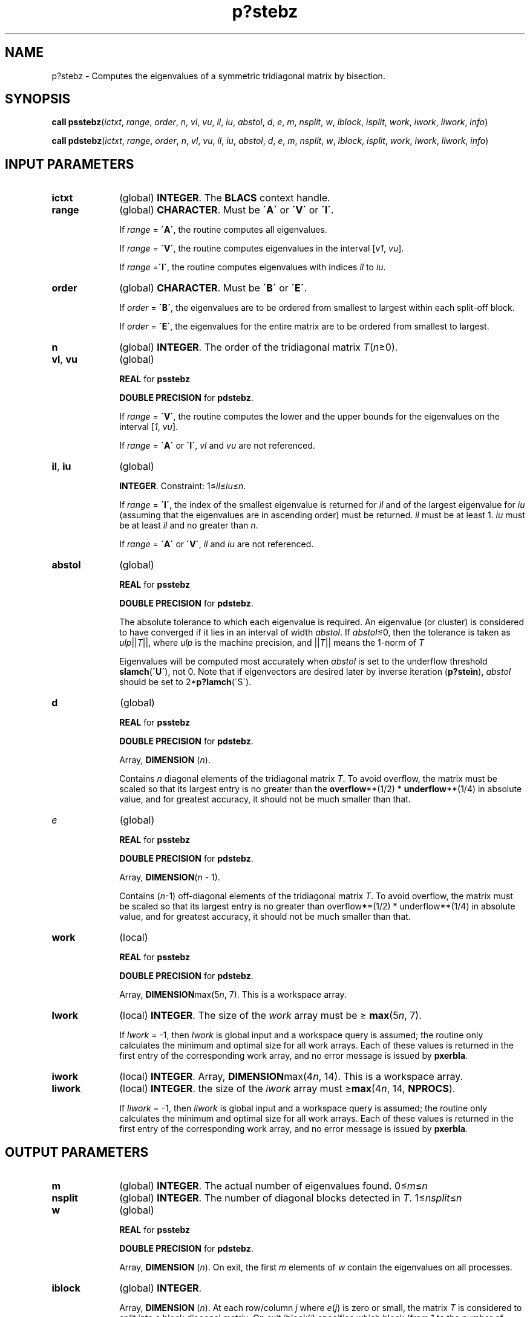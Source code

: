 .\" Copyright (c) 2002 \- 2008 Intel Corporation
.\" All rights reserved.
.\"
.TH p?stebz 3 "Intel Corporation" "Copyright(C) 2002 \- 2008" "Intel(R) Math Kernel Library"
.SH NAME
p?stebz \- Computes the eigenvalues of a symmetric tridiagonal matrix by bisection.
.SH SYNOPSIS
.PP
\fBcall psstebz\fR(\fIictxt\fR, \fIrange\fR, \fIorder\fR, \fIn\fR, \fIvl\fR, \fIvu\fR, \fIil\fR, \fIiu\fR, \fIabstol\fR, \fId\fR, \fIe\fR, \fIm\fR, \fInsplit\fR, \fIw\fR, \fIiblock\fR, \fIisplit\fR, \fIwork\fR, \fIiwork\fR, \fIliwork\fR, \fIinfo\fR)
.PP
\fBcall pdstebz\fR(\fIictxt\fR, \fIrange\fR, \fIorder\fR, \fIn\fR, \fIvl\fR, \fIvu\fR, \fIil\fR, \fIiu\fR, \fIabstol\fR, \fId\fR, \fIe\fR, \fIm\fR, \fInsplit\fR, \fIw\fR, \fIiblock\fR, \fIisplit\fR, \fIwork\fR, \fIiwork\fR, \fIliwork\fR, \fIinfo\fR)
.SH INPUT PARAMETERS

.TP 10
\fBictxt\fR
.NL
(global) \fBINTEGER\fR. The\fB BLACS\fR context handle.
.TP 10
\fBrange\fR
.NL
(global) \fBCHARACTER\fR. Must be \fB\'A\'\fR or \fB\'V\'\fR or \fB\'I\'\fR.
.IP
If \fIrange\fR = \fB\'A\'\fR, the routine computes all eigenvalues. 
.IP
If \fIrange\fR = \fB\'V\'\fR, the routine computes eigenvalues in the interval [\fIv1\fR, \fIvu\fR]. 
.IP
If \fIrange\fR =\fB\'I\'\fR, the routine computes eigenvalues with indices \fIil\fR to \fIiu\fR.
.TP 10
\fBorder\fR
.NL
(global) \fBCHARACTER\fR. Must be \fB\'B\'\fR or \fB\'E\'\fR.
.IP
If \fIorder\fR = \fB\'B\'\fR, the eigenvalues are to be ordered from smallest to largest within each split-off block. 
.IP
If \fIorder\fR = \fB\'E\'\fR, the eigenvalues for the entire matrix are to be ordered from smallest to largest.
.TP 10
\fBn\fR
.NL
(global) \fBINTEGER\fR. The order of the tridiagonal matrix \fIT\fR(\fIn\fR\(>=0). 
.TP 10
\fBvl\fR, \fBvu\fR
.NL
(global)
.IP
\fBREAL\fR for \fBpsstebz\fR
.IP
\fBDOUBLE PRECISION\fR for \fBpdstebz\fR. 
.IP
If \fIrange\fR = \fB\'V\'\fR, the routine computes the lower and the upper bounds for the eigenvalues on the interval [\fI1\fR, \fIvu\fR].
.IP
If \fIrange\fR = \fB\'A\'\fR or \fB\'I\'\fR, \fIvl\fR and \fIvu\fR are not referenced.
.TP 10
\fBil\fR, \fBiu\fR
.NL
(global) 
.IP
\fBINTEGER\fR. Constraint: 1\(<=\fIil\fR\(<=\fIiu\fR\(<=\fIn\fR. 
.IP
If \fIrange\fR = \fB\'I\'\fR, the index of the smallest eigenvalue is returned for \fIil\fR and of the largest eigenvalue for \fIiu\fR (assuming that the eigenvalues are in ascending order) must be returned. \fIil\fR must be at least 1. \fIiu\fR must be at least \fIil\fR and no greater than \fIn\fR.
.IP
If \fIrange\fR = \fB\'A\'\fR or \fB\'V\'\fR, \fIil\fR and \fIiu\fR are not referenced.
.TP 10
\fBabstol\fR
.NL
(global)
.IP
\fBREAL\fR for \fBpsstebz\fR
.IP
\fBDOUBLE PRECISION\fR for \fBpdstebz\fR. 
.IP
The absolute tolerance to which each eigenvalue is required. An eigenvalue (or cluster) is considered to have converged if it lies in an interval of width \fIabstol\fR. If \fIabstol\fR\(<=0, then the tolerance is taken as \fIulp\fR||\fIT\fR||, where \fIulp\fR is the machine precision, and ||\fIT\fR|| means the 1-norm of \fIT\fR
.IP
Eigenvalues will be computed most accurately when \fIabstol\fR is set to the underflow threshold \fBslamch\fR(\fB\'U\'\fR), not 0. Note that if eigenvectors are desired later by inverse iteration (\fBp?stein\fR), \fIabstol\fR should be set to 2*\fBp?lamch\fR(\'S\').
.TP 10
\fBd\fR
.NL
(global) \fB\fR
.IP
\fBREAL\fR for \fBpsstebz\fR
.IP
\fBDOUBLE PRECISION\fR for \fBpdstebz\fR. 
.IP
Array, \fBDIMENSION\fR (\fIn\fR).
.IP
Contains \fIn\fR diagonal elements of the tridiagonal matrix \fIT\fR. To avoid overflow, the matrix must be scaled so that its largest entry is no greater than the \fBoverflow\fR**(1/2) *\fB underflow\fR**(1/4) in absolute value, and for greatest accuracy, it should not be much smaller than that. 
.TP 10
\fIe\fR
.NL
(global)
.IP
\fBREAL\fR for \fBpsstebz\fR
.IP
\fBDOUBLE PRECISION\fR for \fBpdstebz\fR. 
.IP
Array, \fBDIMENSION\fR(\fIn\fR - 1).
.IP
Contains (\fIn\fR-1) off-diagonal elements of the tridiagonal matrix \fIT\fR. To avoid overflow, the matrix must be scaled so that its largest entry is no greater than overflow**(1/2) * underflow**(1/4) in absolute value, and for greatest accuracy, it should not be much smaller than that. 
.TP 10
\fBwork\fR
.NL
(local)
.IP
\fBREAL\fR for \fBpsstebz\fR
.IP
\fBDOUBLE PRECISION\fR for \fBpdstebz\fR. 
.IP
Array, \fBDIMENSION\fRmax(5\fIn\fR, 7). This is a workspace array.
.TP 10
\fBlwork\fR
.NL
(local) \fBINTEGER\fR. The size of the \fIwork\fR array must be \(>= \fBmax\fR(5\fIn\fR, 7).
.IP
If \fIlwork\fR = -1, then \fIlwork\fR is global input and a workspace query is assumed; the routine only calculates the minimum and optimal size for all work arrays. Each of these values is returned in the first entry of the corresponding work array, and no error message is issued by \fBpxerbla\fR. 
.TP 10
\fBiwork\fR
.NL
(local) \fBINTEGER\fR. Array, \fBDIMENSION\fRmax(4\fIn\fR, 14). This is a workspace array.
.TP 10
\fBliwork\fR
.NL
(local) \fBINTEGER\fR. the size of the \fIiwork\fR array must \(>=\fBmax\fR(4\fIn\fR, 14, \fBNPROCS\fR).
.IP
If \fIliwork\fR = -1, then \fIliwork\fR is global input and a workspace query is assumed; the routine only calculates the minimum and optimal size for all work arrays. Each of these values is returned in the first entry of the corresponding work array, and no error message is issued by \fBpxerbla\fR. 
.SH OUTPUT PARAMETERS

.TP 10
\fBm\fR
.NL
(global) \fBINTEGER\fR. The actual number of eigenvalues found. 0\(<=\fIm\fR\(<=\fIn\fR
.TP 10
\fBnsplit\fR
.NL
(global) \fBINTEGER\fR. The number of diagonal blocks detected in \fIT\fR. 1\(<=\fInsplit\fR\(<=\fIn\fR
.TP 10
\fBw\fR
.NL
(global) 
.IP
\fBREAL\fR for \fBpsstebz\fR
.IP
\fBDOUBLE PRECISION\fR for \fBpdstebz\fR. 
.IP
Array, \fBDIMENSION\fR (\fIn\fR). On exit, the first \fIm\fR elements of \fIw\fR contain the eigenvalues on all processes.
.TP 10
\fBiblock\fR
.NL
(global) \fBINTEGER\fR. 
.IP
Array, \fBDIMENSION\fR (\fIn\fR). At each row/column \fIj\fR where \fIe\fR(\fIj\fR) is zero or small, the matrix \fIT\fR is considered to split into a block diagonal matrix. On exit \fIiblock\fR(\fIi\fR) specifies which block (from 1 to the number of blocks) the eigenvalue \fIw\fR(\fIi\fR) belongs to. 
.TP 10
.BR
.B NOTE:
In the (theoretically impossible) event that bisection does not converge for some or all eigenvalues, \fIinfo\fR is set to 1 and the ones for which it did not are identified by a negative block number.
.TP 10
\fBisplit\fR
.NL
(global) \fBINTEGER\fR. 
.IP
Array, \fBDIMENSION\fR (\fIn\fR). 
.IP
Contains the splitting points, at which \fIT\fR breaks up into submatrices. The first submatrix consists of rows/columns 1 to \fIisplit\fR(1), the second of rows/columns \fIisplit\fR(1)+1 through \fIisplit\fR(2), etc., and the \fInsplit\fR-th consists of rows/columns \fIisplit\fR(\fInsplit\fR-1)+1 through \fIisplit\fR(\fInsplit\fR)=\fIn\fR. (Only the first \fInsplit\fR elements are used, but since the  \fInsplit\fR values are not known, \fIn\fR words must be reserved for \fIisplit\fR.) 
.TP 10
\fBinfo\fR
.NL
(global) \fBINTEGER\fR. 
.IP
If \fIinfo\fR = 0, the execution is successful. 
.IP
If \fIinfo\fR < 0, if \fIinfo\fR = -\fIi\fR, the \fIi\fR-th argument has an illegal value. 
.IP
If \fIinfo\fR> 0, some or all of the eigenvalues fail to converge or not computed. 
.IP
If \fIinfo\fR = 1, bisection fails to converge for some eigenvalues; these eigenvalues are flagged by a negative block number. The effect is that the eigenvalues may not be as accurate as the absolute and relative tolerances. 
.IP
If \fIinfo\fR = 2, mismatch between the number of eigenvalues output and the number desired. 
.IP
If \fIinfo\fR = 3: \fIrange\fR=\'\fIi\'\fR, and the Gershgorin interval initially used is incorrect. No eigenvalues are computed. Probable cause: the machine has a sloppy floating point arithmetic. Increase the \fIfudge\fR parameter, recompile, and try again.
